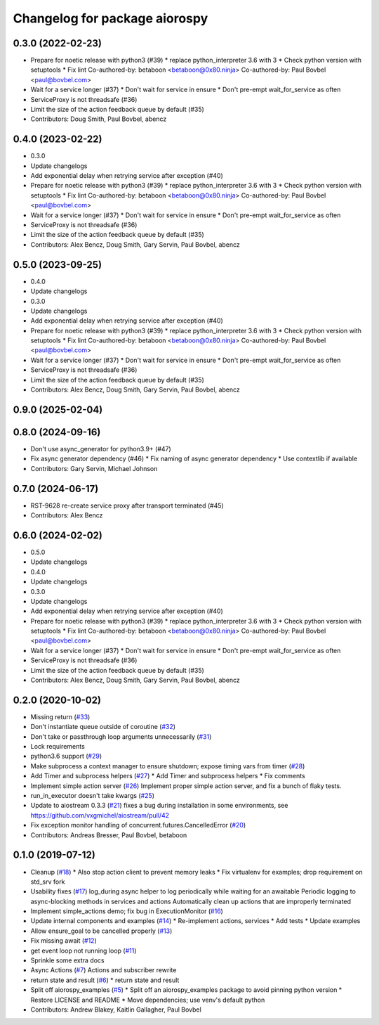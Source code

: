 ^^^^^^^^^^^^^^^^^^^^^^^^^^^^^^
Changelog for package aiorospy
^^^^^^^^^^^^^^^^^^^^^^^^^^^^^^

0.3.0 (2022-02-23)
------------------
* Prepare for noetic release with python3 (#39)
  * replace python_interpreter 3.6 with 3
  * Check python version with setuptools
  * Fix lint
  Co-authored-by: betaboon <betaboon@0x80.ninja>
  Co-authored-by: Paul Bovbel <paul@bovbel.com>
* Wait for a service longer (#37)
  * Don't wait for service in ensure
  * Don't pre-empt wait_for_service as often
* ServiceProxy is not threadsafe (#36)
* Limit the size of the action feedback queue by default (#35)
* Contributors: Doug Smith, Paul Bovbel, abencz

0.4.0 (2023-02-22)
------------------
* 0.3.0
* Update changelogs
* Add exponential delay when retrying service after exception (#40)
* Prepare for noetic release with python3 (#39)
  * replace python_interpreter 3.6 with 3
  * Check python version with setuptools
  * Fix lint
  Co-authored-by: betaboon <betaboon@0x80.ninja>
  Co-authored-by: Paul Bovbel <paul@bovbel.com>
* Wait for a service longer (#37)
  * Don't wait for service in ensure
  * Don't pre-empt wait_for_service as often
* ServiceProxy is not threadsafe (#36)
* Limit the size of the action feedback queue by default (#35)
* Contributors: Alex Bencz, Doug Smith, Gary Servin, Paul Bovbel, abencz

0.5.0 (2023-09-25)
------------------
* 0.4.0
* Update changelogs
* 0.3.0
* Update changelogs
* Add exponential delay when retrying service after exception (#40)
* Prepare for noetic release with python3 (#39)
  * replace python_interpreter 3.6 with 3
  * Check python version with setuptools
  * Fix lint
  Co-authored-by: betaboon <betaboon@0x80.ninja>
  Co-authored-by: Paul Bovbel <paul@bovbel.com>
* Wait for a service longer (#37)
  * Don't wait for service in ensure
  * Don't pre-empt wait_for_service as often
* ServiceProxy is not threadsafe (#36)
* Limit the size of the action feedback queue by default (#35)
* Contributors: Alex Bencz, Doug Smith, Gary Servin, Paul Bovbel, abencz

0.9.0 (2025-02-04)
------------------

0.8.0 (2024-09-16)
------------------
* Don't use async_generator for python3.9+ (#47)
* Fix async generator dependency (#46)
  * Fix naming of async generator dependency
  * Use contextlib if available
* Contributors: Gary Servin, Michael Johnson

0.7.0 (2024-06-17)
------------------
* RST-9628 re-create service proxy after transport terminated (#45)
* Contributors: Alex Bencz

0.6.0 (2024-02-02)
------------------
* 0.5.0
* Update changelogs
* 0.4.0
* Update changelogs
* 0.3.0
* Update changelogs
* Add exponential delay when retrying service after exception (#40)
* Prepare for noetic release with python3 (#39)
  * replace python_interpreter 3.6 with 3
  * Check python version with setuptools
  * Fix lint
  Co-authored-by: betaboon <betaboon@0x80.ninja>
  Co-authored-by: Paul Bovbel <paul@bovbel.com>
* Wait for a service longer (#37)
  * Don't wait for service in ensure
  * Don't pre-empt wait_for_service as often
* ServiceProxy is not threadsafe (#36)
* Limit the size of the action feedback queue by default (#35)
* Contributors: Alex Bencz, Doug Smith, Gary Servin, Paul Bovbel, abencz

0.2.0 (2020-10-02)
------------------
* Missing return (`#33 <https://github.com/locusrobotics/aiorospy/issues/33>`_)
* Don't instantiate queue outside of coroutine (`#32 <https://github.com/locusrobotics/aiorospy/issues/32>`_)
* Don't take or passthrough loop arguments unnecessarily (`#31 <https://github.com/locusrobotics/aiorospy/issues/31>`_)
* Lock requirements
* python3.6 support (`#29 <https://github.com/locusrobotics/aiorospy/issues/29>`_)
* Make subprocess a context manager to ensure shutdown; expose timing vars from timer (`#28 <https://github.com/locusrobotics/aiorospy/issues/28>`_)
* Add Timer and subprocess helpers (`#27 <https://github.com/locusrobotics/aiorospy/issues/27>`_)
  * Add Timer and subprocess helpers
  * Fix comments
* Implement simple action server (`#26 <https://github.com/locusrobotics/aiorospy/issues/26>`_)
  Implement proper simple action server, and fix a bunch of flaky tests.
* run_in_executor doesn't take kwargs (`#25 <https://github.com/locusrobotics/aiorospy/issues/25>`_)
* Update to aiostream 0.3.3 (`#21 <https://github.com/locusrobotics/aiorospy/issues/21>`_)
  fixes a bug during installation in some environments, see https://github.com/vxgmichel/aiostream/pull/42
* Fix exception monitor handling of concurrent.futures.CancelledError (`#20 <https://github.com/locusrobotics/aiorospy/issues/20>`_)
* Contributors: Andreas Bresser, Paul Bovbel, betaboon

0.1.0 (2019-07-12)
------------------
* Cleanup (`#18 <https://github.com/locusrobotics/aiorospy/issues/18>`_)
  * Also stop action client to prevent memory leaks
  * Fix virtualenv for examples; drop requirement on std_srv fork
* Usability fixes (`#17 <https://github.com/locusrobotics/aiorospy/issues/17>`_)
  log_during async helper to log periodically while waiting for an awaitable
  Periodic logging to async-blocking methods in services and actions
  Automatically clean up actions that are improperly terminated
* Implement simple_actions demo; fix bug in ExecutionMonitor (`#16 <https://github.com/locusrobotics/aiorospy/issues/16>`_)
* Update internal components and examples (`#14 <https://github.com/locusrobotics/aiorospy/issues/14>`_)
  * Re-implement actions, services
  * Add tests
  * Update examples
* Allow ensure_goal to be cancelled properly (`#13 <https://github.com/locusrobotics/aiorospy/issues/13>`_)
* Fix missing await (`#12 <https://github.com/locusrobotics/aiorospy/issues/12>`_)
* get event loop not running loop (`#11 <https://github.com/locusrobotics/aiorospy/issues/11>`_)
* Sprinkle some extra docs
* Async Actions (`#7 <https://github.com/locusrobotics/aiorospy/issues/7>`_)
  Actions and subscriber rewrite
* return state and result (`#6 <https://github.com/locusrobotics/aiorospy/issues/6>`_)
  * return state and result
* Split off aiorospy_examples (`#5 <https://github.com/locusrobotics/aiorospy/issues/5>`_)
  * Split off an aiorospy_examples package to avoid pinning python version
  * Restore LICENSE and README
  * Move dependencies; use venv's default python
* Contributors: Andrew Blakey, Kaitlin Gallagher, Paul Bovbel
